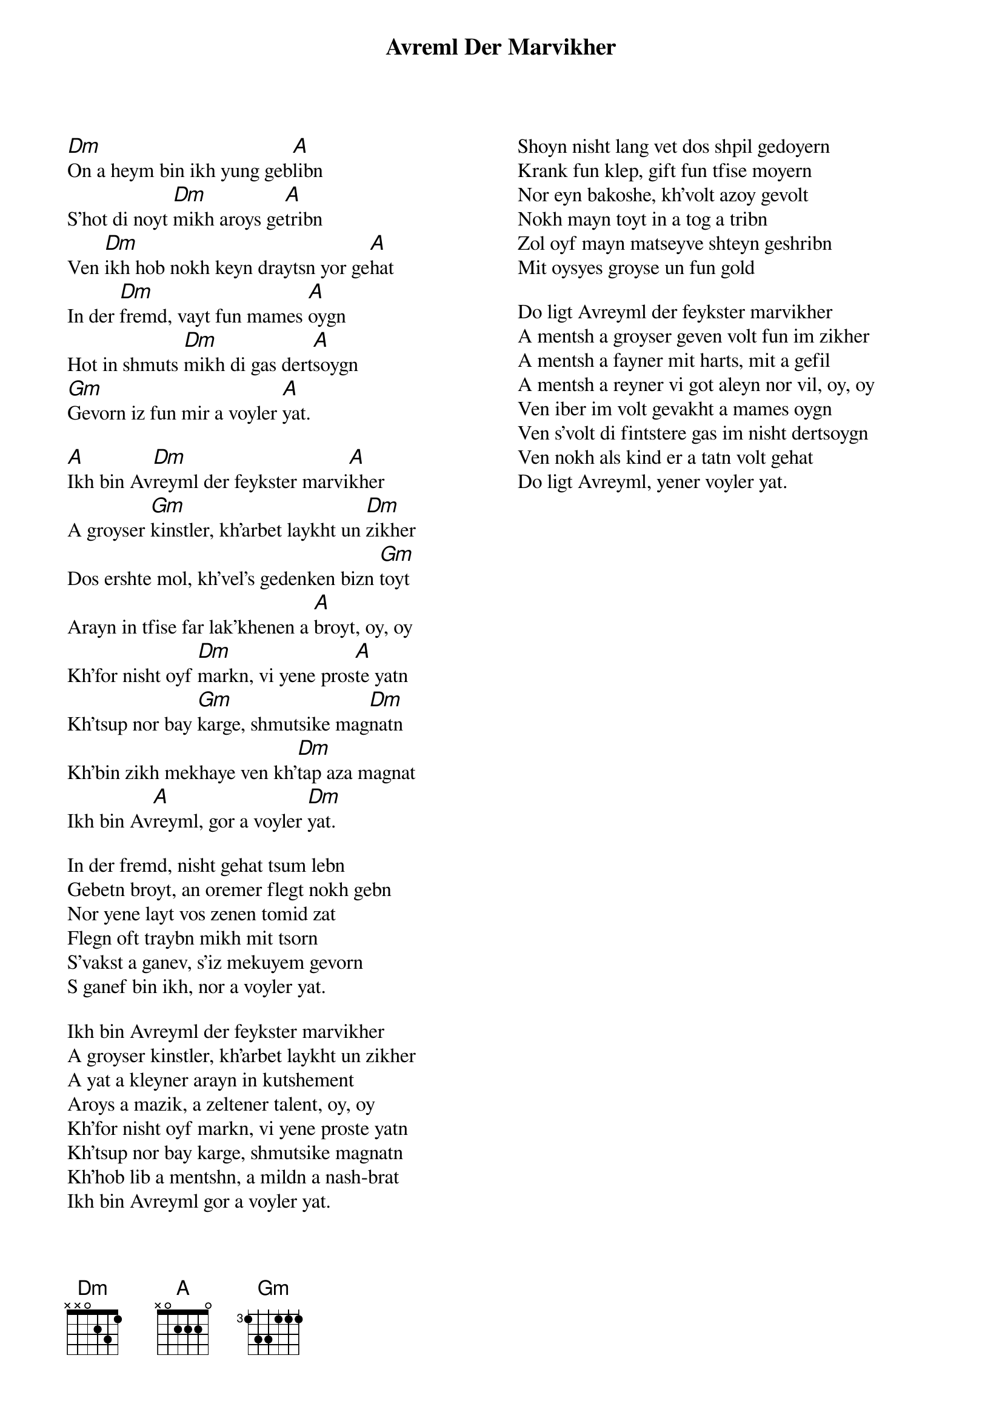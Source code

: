{t:Avreml Der Marvikher}
 {columns:2}
 {textsize:12}
 {chordsize:12}
[Dm]On a heym bin ikh yung geb[A]libn 
S'hot di noyt [Dm]mikh aroys ge[A]tribn 
Ven [Dm]ikh hob nokh keyn draytsn yor ge[A]hat 
In der [Dm]fremd, vayt fun mames [A]oygn 
Hot in shmuts [Dm]mikh di gas dert[A]soygn 
[Gm]Gevorn iz fun mir a voyler [A]yat. 

[A]Ikh bin Av[Dm]reyml der feykster marvi[A]kher 
A groyser [Gm]kinstler, kh'arbet laykht un [Dm]zikher 
Dos ershte mol, kh'vel's gedenken bizn [Gm]toyt 
Arayn in tfise far lak'khenen a [A]broyt, oy, oy 
Kh'for nisht oyf [Dm]markn, vi yene pros[A]te yatn 
Kh'tsup nor bay [Gm]karge, shmutsike mag[Dm]natn 
Kh'bin zikh mekhaye ven kh'[Dm]tap aza magnat 
Ikh bin Av[A]reyml, gor a voyler [Dm]yat. 

In der fremd, nisht gehat tsum lebn 
Gebetn broyt, an oremer flegt nokh gebn 
Nor yene layt vos zenen tomid zat 
Flegn oft traybn mikh mit tsorn 
S'vakst a ganev, s'iz mekuyem gevorn 
S ganef bin ikh, nor a voyler yat. 

Ikh bin Avreyml der feykster marvikher 
A groyser kinstler, kh'arbet laykht un zikher 
A yat a kleyner arayn in kutshement 
Aroys a mazik, a zeltener talent, oy, oy 
Kh'for nisht oyf markn, vi yene proste yatn 
Kh'tsup nor bay karge, shmutsike magnatn 
Kh'hob lib a mentshn, a mildn a nash-brat 
Ikh bin Avreyml gor a voyler yat. 

Shoyn nisht lang vet dos shpil gedoyern 
Krank fun klep, gift fun tfise moyern 
Nor eyn bakoshe, kh'volt azoy gevolt 
Nokh mayn toyt in a tog a tribn 
Zol oyf mayn matseyve shteyn geshribn 
Mit oysyes groyse un fun gold

Do ligt Avreyml der feykster marvikher 
A mentsh a groyser geven volt fun im zikher 
A mentsh a fayner mit harts, mit a gefil 
A mentsh a reyner vi got aleyn nor vil, oy, oy 
Ven iber im volt gevakht a mames oygn 
Ven s'volt di fintstere gas im nisht dertsoygn 
Ven nokh als kind er a tatn volt gehat 
Do ligt Avreyml, yener voyler yat. 
